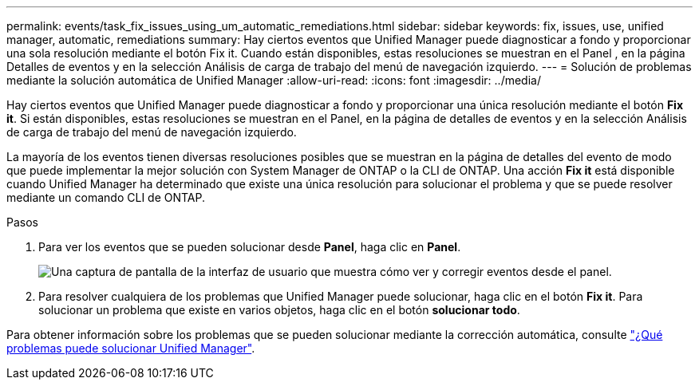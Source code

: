 ---
permalink: events/task_fix_issues_using_um_automatic_remediations.html 
sidebar: sidebar 
keywords: fix, issues, use, unified manager, automatic, remediations 
summary: Hay ciertos eventos que Unified Manager puede diagnosticar a fondo y proporcionar una sola resolución mediante el botón Fix it. Cuando están disponibles, estas resoluciones se muestran en el Panel , en la página Detalles de eventos y en la selección Análisis de carga de trabajo del menú de navegación izquierdo. 
---
= Solución de problemas mediante la solución automática de Unified Manager
:allow-uri-read: 
:icons: font
:imagesdir: ../media/


[role="lead"]
Hay ciertos eventos que Unified Manager puede diagnosticar a fondo y proporcionar una única resolución mediante el botón *Fix it*. Si están disponibles, estas resoluciones se muestran en el Panel, en la página de detalles de eventos y en la selección Análisis de carga de trabajo del menú de navegación izquierdo.

La mayoría de los eventos tienen diversas resoluciones posibles que se muestran en la página de detalles del evento de modo que puede implementar la mejor solución con System Manager de ONTAP o la CLI de ONTAP. Una acción *Fix it* está disponible cuando Unified Manager ha determinado que existe una única resolución para solucionar el problema y que se puede resolver mediante un comando CLI de ONTAP.

.Pasos
. Para ver los eventos que se pueden solucionar desde *Panel*, haga clic en *Panel*.
+
image::../media/management_actions.png[Una captura de pantalla de la interfaz de usuario que muestra cómo ver y corregir eventos desde el panel.]

. Para resolver cualquiera de los problemas que Unified Manager puede solucionar, haga clic en el botón *Fix it*. Para solucionar un problema que existe en varios objetos, haga clic en el botón *solucionar todo*.


Para obtener información sobre los problemas que se pueden solucionar mediante la corrección automática, consulte link:..//storage-mgmt/reference_what_ontap_issues_can_unified_manager_fix.html["¿Qué problemas puede solucionar Unified Manager"].

